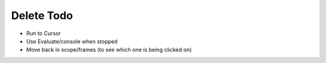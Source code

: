 ===========
Delete Todo
===========

- Run to Cursor

- Use Evaluate/console when stopped

- Move back in scope/frames (to see which one is being clicked on)
